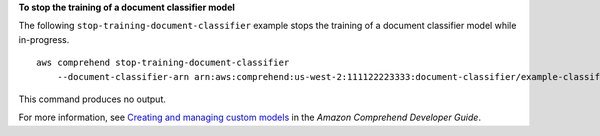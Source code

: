 **To stop the training of a document classifier model**

The following ``stop-training-document-classifier`` example stops the training of a document classifier model while in-progress. ::

    aws comprehend stop-training-document-classifier
        --document-classifier-arn arn:aws:comprehend:us-west-2:111122223333:document-classifier/example-classifier

This command produces no output.

For more information, see `Creating and managing custom models <https://docs.aws.amazon.com/comprehend/latest/dg/manage-models.html>`__ in the *Amazon Comprehend Developer Guide*.